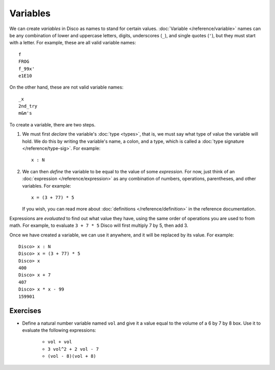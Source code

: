 Variables
=========

We can create *variables* in Disco as names to stand for certain
values.  :doc:`Variable </reference/variable>` names can be any
combination of lower and uppercase letters, digits, underscores
(``_``), and single quotes (``'``), but they must start with a letter.
For example, these are all valid variable names:

::

   f
   FROG
   f_99x'
   e1E10

On the other hand, these are not valid variable names:

::

   _x
   2nd_try
   m&m's

To create a variable, there are two steps.

1. We must first *declare* the variable's :doc:`type <types>`, that
   is, we must say what type of value the variable will hold. We do
   this by writing the variable's name, a colon, and a type, which is
   called a :doc:`type signature </reference/type-sig>`.  For example:

   ::

      x : N

2. We can then *define* the variable to be equal to the value of some
   *expression*.  For now, just think of an :doc:`expression
   </reference/expression>` as any combination of numbers, operations,
   parentheses, and other variables.  For example:

   ::

      x = (3 + 77) * 5

   If you wish, you can read more about :doc:`definitions
   </reference/definition>` in the reference documentation.

Expressions are *evaluated* to find out what value they have, using
the same order of operations you are used to from math.  For example,
to evaluate ``3 + 7 * 5`` Disco will first multiply 7 by 5, then add 3.

Once we have created a variable, we can use it anywhere, and it will
be replaced by its value.  For example:

::

   Disco> x : N
   Disco> x = (3 + 77) * 5
   Disco> x
   400
   Disco> x + 7
   407
   Disco> x * x - 99
   159901

Exercises
---------

* Define a natural number variable named ``vol`` and give it a value
  equal to the volume of a 6 by 7 by 8 box.  Use it to evaluate the
  following expressions:

    - ``vol + vol``
    - ``3 vol^2 + 2 vol - 7``
    - ``(vol - 8)(vol + 8)``
